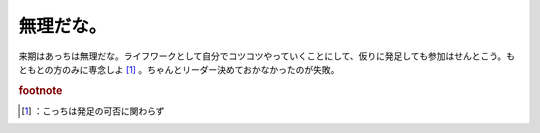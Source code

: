 ﻿無理だな。
##########


来期はあっちは無理だな。ライフワークとして自分でコツコツやっていくことにして、仮りに発足しても参加はせんとこう。もともとの方のみに専念しよ [#]_ 。ちゃんとリーダー決めておかなかったのが失敗。


.. rubric:: footnote

.. [#] ：こっちは発足の可否に関わらず



.. author:: mkouhei
.. categories:: 駄文, 
.. tags::


